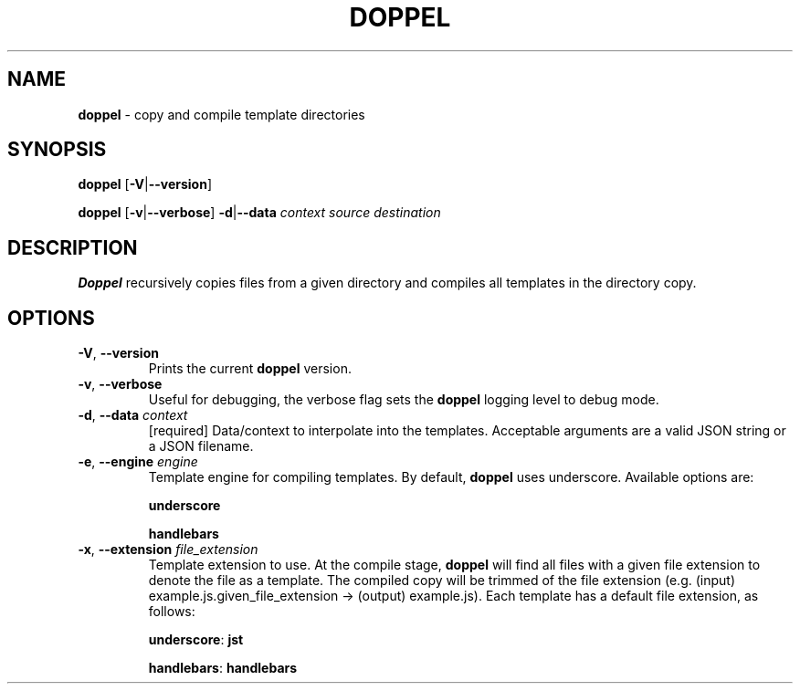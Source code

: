 .\" generated with Ronn/v0.7.3
.\" http://github.com/rtomayko/ronn/tree/0.7.3
.
.TH "DOPPEL" "1" "February 2013" "" ""
.
.SH "NAME"
\fBdoppel\fR \- copy and compile template directories
.
.SH "SYNOPSIS"
\fBdoppel\fR [\fB\-V\fR|\fB\-\-version\fR]
.
.P
\fBdoppel\fR [\fB\-v\fR|\fB\-\-verbose\fR] \fI\fB\-d\fR|\fB\-\-data\fR \fIcontext\fR\fR \fIsource\fR \fIdestination\fR
.
.SH "DESCRIPTION"
\fBDoppel\fR recursively copies files from a given directory and compiles all templates in the directory copy\.
.
.SH "OPTIONS"
.
.TP
\fB\-V\fR, \fB\-\-version\fR
Prints the current \fBdoppel\fR version\.
.
.TP
\fB\-v\fR, \fB\-\-verbose\fR
Useful for debugging, the verbose flag sets the \fBdoppel\fR logging level to debug mode\.
.
.TP
\fB\-d\fR, \fB\-\-data\fR \fIcontext\fR
[required] Data/context to interpolate into the templates\. Acceptable arguments are a valid JSON string or a JSON filename\.
.
.TP
\fB\-e\fR, \fB\-\-engine\fR \fIengine\fR
Template engine for compiling templates\. By default, \fBdoppel\fR uses underscore\. Available options are:
.
.IP
\fBunderscore\fR
.
.IP
\fBhandlebars\fR
.
.TP
\fB\-x\fR, \fB\-\-extension\fR \fIfile_extension\fR
Template extension to use\. At the compile stage, \fBdoppel\fR will find all files with a given file extension to denote the file as a template\. The compiled copy will be trimmed of the file extension (e\.g\. (input) example\.js\.given_file_extension \-> (output) example\.js)\. Each template has a default file extension, as follows:
.
.IP
\fBunderscore\fR: \fBjst\fR
.
.IP
\fBhandlebars\fR: \fBhandlebars\fR

